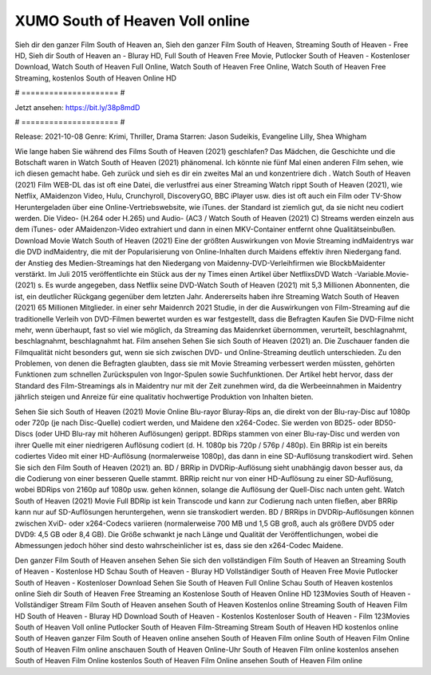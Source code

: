 XUMO South of Heaven Voll online
======================
Sieh dir den ganzer Film South of Heaven an, Sieh den ganzer Film South of Heaven, Streaming South of Heaven - Free HD, Sieh dir South of Heaven an - Bluray HD, Full South of Heaven Free Movie, Putlocker South of Heaven - Kostenloser Download, Watch South of Heaven Full Online, Watch South of Heaven Free Online, Watch South of Heaven Free Streaming, kostenlos South of Heaven Online HD

# ===================== #

Jetzt ansehen: https://bit.ly/38p8mdD

# ===================== #

Release: 2021-10-08
Genre: Krimi, Thriller, Drama
Starren: Jason Sudeikis, Evangeline Lilly, Shea Whigham



Wie lange haben Sie während des Films South of Heaven (2021) geschlafen? Das Mädchen, die Geschichte und die Botschaft waren in Watch South of Heaven (2021) phänomenal. Ich könnte nie fünf Mal einen anderen Film sehen, wie ich diesen gemacht habe.  Geh zurück und sieh es dir ein zweites Mal an und konzentriere dich . Watch South of Heaven (2021) Film WEB-DL das ist oft  eine Datei, die verlustfrei aus einer Streaming Watch rippt South of Heaven (2021),  wie Netflix, AMaidenzon Video, Hulu, Crunchyroll, DiscoveryGO, BBC iPlayer usw. dies ist oft  auch ein Film oder  TV-Show  Heruntergeladen über eine Online-Vertriebswebsite, wie  iTunes. der Standard   ist ziemlich  gut, da sie nicht neu codiert werden. Die Video- (H.264 oder H.265) und Audio- (AC3 / Watch South of Heaven (2021) C) Streams werden einzeln aus dem iTunes- oder AMaidenzon-Video extrahiert und dann in einen MKV-Container entfernt ohne Qualitätseinbußen. Download Movie Watch South of Heaven (2021) Eine der größten Auswirkungen von Movie Streaming indMaidentrys war die DVD indMaidentry, die mit der Popularisierung von Online-Inhalten durch Maidens effektiv ihren Niedergang fand.  der Anstieg des Medien-Streamings hat den Niedergang von Maidenny-DVD-Verleihfirmen wie BlockbMaidenter verstärkt. Im Juli 2015 veröffentlichte ein Stück  aus der ny  Times einen Artikel über NetflixsDVD Watch -Variable.Movie-  (2021) s. Es wurde angegeben, dass Netflix seine DVD-Watch South of Heaven (2021) mit 5,3 Millionen Abonnenten, die  ist, ein  deutlicher Rückgang gegenüber dem letzten Jahr. Andererseits haben ihre Streaming Watch South of Heaven (2021) 65 Millionen Mitglieder.  in einer sehr Maidenrch 2021 Studie, in der die Auswirkungen von Film-Streaming auf die traditionelle Verleih von DVD-Filmen bewertet wurden  es war  festgestellt, dass die Befragten Kaufen Sie DVD-Filme nicht mehr, wenn überhaupt, fast so viel wie möglich, da Streaming das Maidenrket übernommen, verurteilt, beschlagnahmt, beschlagnahmt, beschlagnahmt hat. Film ansehen Sehen Sie sich South of Heaven (2021) an. Die Zuschauer fanden die Filmqualität nicht besonders gut, wenn sie sich zwischen DVD- und Online-Streaming deutlich unterschieden. Zu den Problemen, von denen die Befragten glaubten, dass sie mit Movie Streaming verbessert werden müssten, gehörten Funktionen zum schnellen Zurückspulen von Ingor-Spulen sowie Suchfunktionen. Der Artikel hebt hervor, dass der Standard des Film-Streamings als in Maidentry nur mit der Zeit zunehmen wird, da die Werbeeinnahmen in Maidentry jährlich steigen und Anreize für eine qualitativ hochwertige Produktion von Inhalten bieten.

Sehen Sie sich South of Heaven (2021) Movie Online Blu-rayor Bluray-Rips an, die direkt von der Blu-ray-Disc auf 1080p oder 720p (je nach Disc-Quelle) codiert werden, und Maidene den x264-Codec. Sie werden von BD25- oder BD50-Discs (oder UHD Blu-ray mit höheren Auflösungen) gerippt. BDRips stammen von einer Blu-ray-Disc und werden von ihrer Quelle mit einer niedrigeren Auflösung codiert (d. H. 1080p bis 720p / 576p / 480p). Ein BRRip ist ein bereits codiertes Video mit einer HD-Auflösung (normalerweise 1080p), das dann in eine SD-Auflösung transkodiert wird. Sehen Sie sich den Film South of Heaven (2021) an. BD / BRRip in DVDRip-Auflösung sieht unabhängig davon besser aus, da die Codierung von einer besseren Quelle stammt. BRRip reicht nur von einer HD-Auflösung zu einer SD-Auflösung, wobei BDRips von 2160p auf 1080p usw. gehen können, solange die Auflösung der Quell-Disc nach unten geht. Watch South of Heaven (2021) Movie Full BDRip ist kein Transcode und kann zur Codierung nach unten fließen, aber BRRip kann nur auf SD-Auflösungen heruntergehen, wenn sie transkodiert werden. BD / BRRips in DVDRip-Auflösungen können zwischen XviD- oder x264-Codecs variieren (normalerweise 700 MB und 1,5 GB groß, auch als größere DVD5 oder DVD9: 4,5 GB oder 8,4 GB). Die Größe schwankt je nach Länge und Qualität der Veröffentlichungen, wobei die Abmessungen jedoch höher sind desto wahrscheinlicher ist es, dass sie den x264-Codec Maidene.

Den ganzer Film South of Heaven ansehen
Sehen Sie sich den vollständigen Film South of Heaven an
Streaming South of Heaven - Kostenlose HD
Schau South of Heaven - Bluray HD
Vollständiger South of Heaven Free Movie
Putlocker South of Heaven - Kostenloser Download
Sehen Sie South of Heaven Full Online
Schau South of Heaven kostenlos online
Sieh dir South of Heaven Free Streaming an
Kostenlose South of Heaven Online HD
123Movies South of Heaven - Vollständiger Stream
Film South of Heaven ansehen
South of Heaven Kostenlos online
Streaming South of Heaven Film HD
South of Heaven - Bluray HD
Download South of Heaven - Kostenlos
Kostenloser South of Heaven - Film
123Movies South of Heaven Voll online
Putlocker South of Heaven Film-Streaming
Stream South of Heaven HD kostenlos online
South of Heaven ganzer Film
South of Heaven online ansehen
South of Heaven Film online
South of Heaven Film Online
South of Heaven Film online anschauen
South of Heaven Online-Uhr
South of Heaven Film online kostenlos ansehen
South of Heaven Film Online kostenlos
South of Heaven Film Online ansehen
South of Heaven Film online
